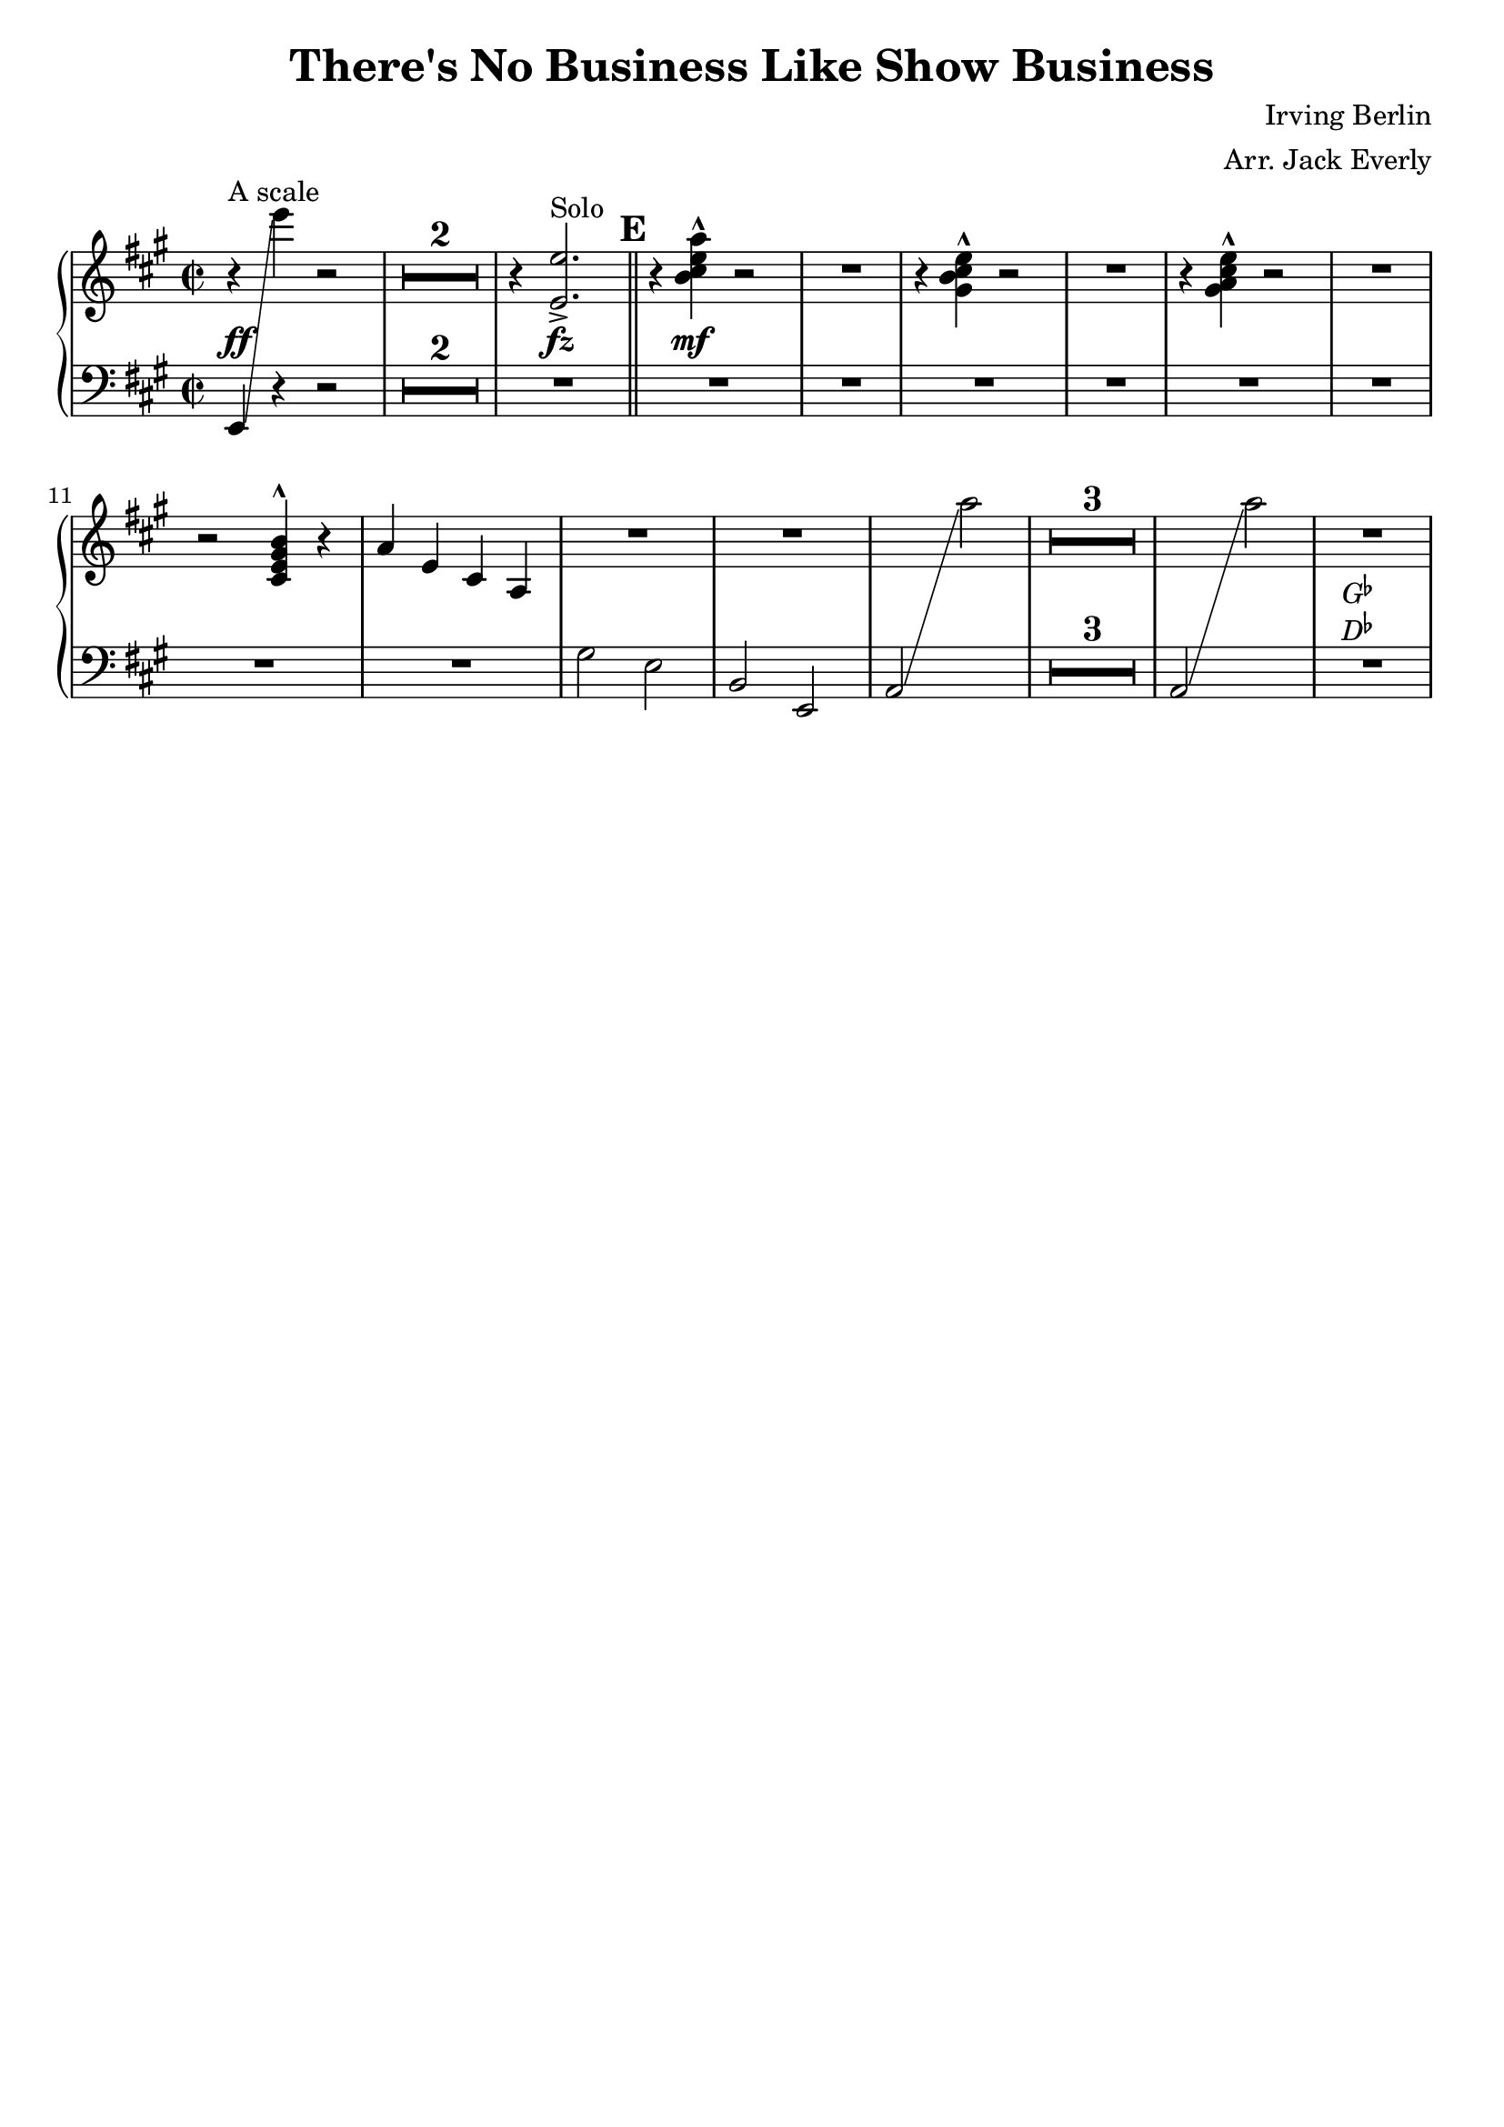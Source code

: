 \version "2.22.0"
\language "deutsch"

treble = \relative c''' {
  \time 2/2
  \key a \major
  <>^"A scale"
  r4 s r2
  R1*2
  r4 <>^"Solo"
  <e, e,>2.->

  \bar "||"
  \mark #5
  \barNumberCheck #5
  r4 <h cis e a>-^ r2
  R1

  \barNumberCheck #7
  r4 <gis h cis e>-^ r2
  R1
  r4 <gis a cis e>-^ r2
  R1
  r2 <h gis e cis>4^^ r
  a e cis a

  \barNumberCheck #13
  R1*2
  s1
  R1*3
  s1
  R1
}

bass = \relative c, \context Voice="first" {
  \clef bass
  \key a \major
  e4\glissando << \context Voice="first" { \change Staff="treble" e''''}
                  \context Voice="second" { \tweak staff-position #0 r4 } >> \change Staff="bass"  r2
  R1*11

  \barNumberCheck #13
  gis,,,2 e
  h e,
  a\glissando \change Staff="treble" a''' \change Staff="bass"
  R1*3
  a,,,2\glissando \change Staff="treble" a''' \change Staff="bass"
  R1
}

dyn = {
  s4\ff s2.
  s1*2
  s4 s\fz s s
  \barNumberCheck #5
  s s\mf s s
  s1*14
  <>^\markup {\center-column { \concat{"G" \super \flat}
                               \concat {"D" \super \flat } }}
}

\score {
    \new GrandStaff <<
      \new Staff = "treble" {
         \context Voice = "upper" {
             \compressMMRests
             \treble
         }
      }

      \new Dynamics {
         \dyn
      }
      \new Staff = "bass" {
         \context Voice = "lower" {
             \compressMMRests
             \bass
         }
      }
    >>
}

\layout {
  \context {
    \Score
    markFormatter = #format-mark-box-numbers
    \override MultiMeasureRest.expand-limit = #1
  }
  \context {
    \Staff
  }
}

\paper {
  indent = 0
  ragged-last-bottom = ##t
  ragged-last = ##f
  top-system-spacing = #'((minimum-distance . 10))
  last-bottom-spacing = #'((minimum-distance . 10))
}

\header {
  tagline = ##f
  title = "There's No Business Like Show Business"
  composer = "Irving Berlin"
  arranger = "Arr. Jack Everly"
}

